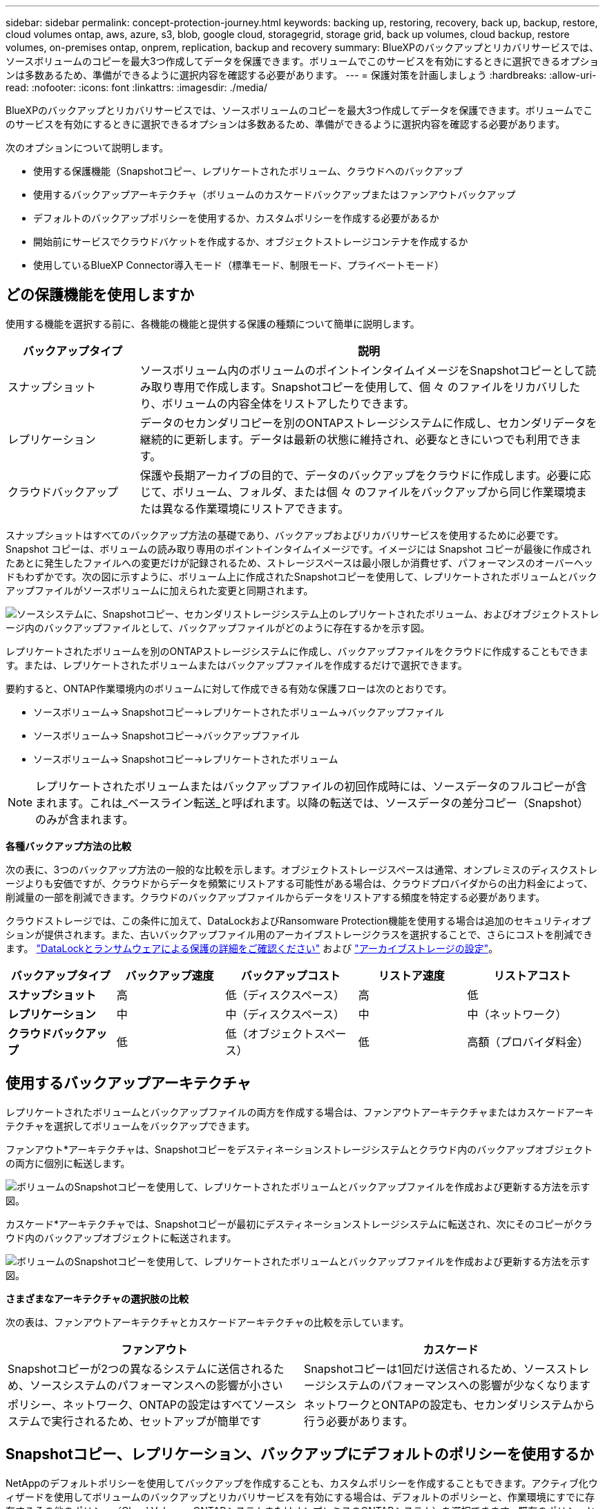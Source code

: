 ---
sidebar: sidebar 
permalink: concept-protection-journey.html 
keywords: backing up, restoring, recovery, back up, backup, restore, cloud volumes ontap, aws, azure, s3, blob, google cloud, storagegrid, storage grid, back up volumes, cloud backup, restore volumes, on-premises ontap, onprem, replication, backup and recovery 
summary: BlueXPのバックアップとリカバリサービスでは、ソースボリュームのコピーを最大3つ作成してデータを保護できます。ボリュームでこのサービスを有効にするときに選択できるオプションは多数あるため、準備ができるように選択内容を確認する必要があります。 
---
= 保護対策を計画しましょう
:hardbreaks:
:allow-uri-read: 
:nofooter: 
:icons: font
:linkattrs: 
:imagesdir: ./media/


[role="lead"]
BlueXPのバックアップとリカバリサービスでは、ソースボリュームのコピーを最大3つ作成してデータを保護できます。ボリュームでこのサービスを有効にするときに選択できるオプションは多数あるため、準備ができるように選択内容を確認する必要があります。

次のオプションについて説明します。

* 使用する保護機能（Snapshotコピー、レプリケートされたボリューム、クラウドへのバックアップ
* 使用するバックアップアーキテクチャ（ボリュームのカスケードバックアップまたはファンアウトバックアップ
* デフォルトのバックアップポリシーを使用するか、カスタムポリシーを作成する必要があるか
* 開始前にサービスでクラウドバケットを作成するか、オブジェクトストレージコンテナを作成するか
* 使用しているBlueXP Connector導入モード（標準モード、制限モード、プライベートモード）




== どの保護機能を使用しますか

使用する機能を選択する前に、各機能の機能と提供する保護の種類について簡単に説明します。

[cols="20,70"]
|===
| バックアップタイプ | 説明 


| スナップショット | ソースボリューム内のボリュームのポイントインタイムイメージをSnapshotコピーとして読み取り専用で作成します。Snapshotコピーを使用して、個 々 のファイルをリカバリしたり、ボリュームの内容全体をリストアしたりできます。 


| レプリケーション | データのセカンダリコピーを別のONTAPストレージシステムに作成し、セカンダリデータを継続的に更新します。データは最新の状態に維持され、必要なときにいつでも利用できます。 


| クラウドバックアップ | 保護や長期アーカイブの目的で、データのバックアップをクラウドに作成します。必要に応じて、ボリューム、フォルダ、または個 々 のファイルをバックアップから同じ作業環境または異なる作業環境にリストアできます。 
|===
スナップショットはすべてのバックアップ方法の基礎であり、バックアップおよびリカバリサービスを使用するために必要です。Snapshot コピーは、ボリュームの読み取り専用のポイントインタイムイメージです。イメージには Snapshot コピーが最後に作成されたあとに発生したファイルへの変更だけが記録されるため、ストレージスペースは最小限しか消費せず、パフォーマンスのオーバーヘッドもわずかです。次の図に示すように、ボリューム上に作成されたSnapshotコピーを使用して、レプリケートされたボリュームとバックアップファイルがソースボリュームに加えられた変更と同期されます。

image:diagram-321-overview.png["ソースシステムに、Snapshotコピー、セカンダリストレージシステム上のレプリケートされたボリューム、およびオブジェクトストレージ内のバックアップファイルとして、バックアップファイルがどのように存在するかを示す図。"]

レプリケートされたボリュームを別のONTAPストレージシステムに作成し、バックアップファイルをクラウドに作成することもできます。または、レプリケートされたボリュームまたはバックアップファイルを作成するだけで選択できます。

要約すると、ONTAP作業環境内のボリュームに対して作成できる有効な保護フローは次のとおりです。

* ソースボリューム-> Snapshotコピー->レプリケートされたボリューム->バックアップファイル
* ソースボリューム-> Snapshotコピー->バックアップファイル
* ソースボリューム-> Snapshotコピー->レプリケートされたボリューム



NOTE: レプリケートされたボリュームまたはバックアップファイルの初回作成時には、ソースデータのフルコピーが含まれます。これは_ベースライン転送_と呼ばれます。以降の転送では、ソースデータの差分コピー（Snapshot）のみが含まれます。

*各種バックアップ方法の比較*

次の表に、3つのバックアップ方法の一般的な比較を示します。オブジェクトストレージスペースは通常、オンプレミスのディスクストレージよりも安価ですが、クラウドからデータを頻繁にリストアする可能性がある場合は、クラウドプロバイダからの出力料金によって、削減量の一部を削減できます。クラウドのバックアップファイルからデータをリストアする頻度を特定する必要があります。

クラウドストレージでは、この条件に加えて、DataLockおよびRansomware Protection機能を使用する場合は追加のセキュリティオプションが提供されます。また、古いバックアップファイル用のアーカイブストレージクラスを選択することで、さらにコストを削減できます。 link:concept-cloud-backup-policies.html#datalock-and-ransomware-protection-options["DataLockとランサムウェアによる保護の詳細をご確認ください"] および link:concept-cloud-backup-policies.html#archival-storage-options["アーカイブストレージの設定"]。

[cols="18,18,22,18,22"]
|===
| バックアップタイプ | バックアップ速度 | バックアップコスト | リストア速度 | リストアコスト 


| *スナップショット* | 高 | 低（ディスクスペース） | 高 | 低 


| *レプリケーション* | 中 | 中（ディスクスペース） | 中 | 中（ネットワーク） 


| *クラウドバックアップ* | 低 | 低（オブジェクトスペース） | 低 | 高額（プロバイダ料金） 
|===


== 使用するバックアップアーキテクチャ

レプリケートされたボリュームとバックアップファイルの両方を作成する場合は、ファンアウトアーキテクチャまたはカスケードアーキテクチャを選択してボリュームをバックアップできます。

ファンアウト*アーキテクチャは、Snapshotコピーをデスティネーションストレージシステムとクラウド内のバックアップオブジェクトの両方に個別に転送します。

image:diagram-321-fanout-detailed.png["ボリュームのSnapshotコピーを使用して、レプリケートされたボリュームとバックアップファイルを作成および更新する方法を示す図。"]

カスケード*アーキテクチャでは、Snapshotコピーが最初にデスティネーションストレージシステムに転送され、次にそのコピーがクラウド内のバックアップオブジェクトに転送されます。

image:diagram-321-cascade-detailed.png["ボリュームのSnapshotコピーを使用して、レプリケートされたボリュームとバックアップファイルを作成および更新する方法を示す図。"]

*さまざまなアーキテクチャの選択肢の比較*

次の表は、ファンアウトアーキテクチャとカスケードアーキテクチャの比較を示しています。

[cols="50,50"]
|===
| ファンアウト | カスケード 


| Snapshotコピーが2つの異なるシステムに送信されるため、ソースシステムのパフォーマンスへの影響が小さい | Snapshotコピーは1回だけ送信されるため、ソースストレージシステムのパフォーマンスへの影響が少なくなります 


| ポリシー、ネットワーク、ONTAPの設定はすべてソースシステムで実行されるため、セットアップが簡単です | ネットワークとONTAPの設定も、セカンダリシステムから行う必要があります。 
|===


== Snapshotコピー、レプリケーション、バックアップにデフォルトのポリシーを使用するか

NetAppのデフォルトポリシーを使用してバックアップを作成することも、カスタムポリシーを作成することもできます。アクティブ化ウィザードを使用してボリュームのバックアップとリカバリサービスを有効にする場合は、デフォルトのポリシーと、作業環境にすでに存在するその他のポリシー（Cloud Volumes ONTAPシステムまたはオンプレミスのONTAPシステム）を選択できます。既存のポリシーとは異なるポリシーを使用する場合は、アクティブ化ウィザードの開始前または使用中にポリシーを作成できます。

* デフォルトのSnapshotポリシーは、hourly、daily、およびweeklyのSnapshotコピーを作成し、hourlyのSnapshotコピーを6個、dailyを2個、weeklyを2個保持します。
* デフォルトのレプリケーションポリシーでは、日単位Snapshotコピーと週単位Snapshotコピーがレプリケートされ、日単位Snapshotコピーは7個、週単位Snapshotコピーは52個保持されます。
* デフォルトのバックアップポリシーでは、日単位Snapshotコピーと週単位Snapshotコピーがレプリケートされ、日単位Snapshotコピーは7個、週単位Snapshotコピーは52個保持されます。


レプリケーションまたはバックアップのカスタムポリシーを作成する場合は、ポリシーラベル（「daily」や「weekly」など）がSnapshotポリシーのラベルと一致している必要があります。一致していないと、レプリケートされたボリュームとバックアップファイルは作成されません。

BlueXPのバックアップとリカバリのUIで、Snapshot、レプリケーション、オブジェクトストレージへのバックアップポリシーを作成できます。の項を参照してください link:task-manage-backups-ontap.html#add-a-new-backup-to-cloud-policy["新しいバックアップポリシーを追加しています"] を参照してください。

BlueXPのバックアップリカバリを使用してカスタムポリシーを作成するだけでなく、System ManagerまたはONTAPコマンドラインインターフェイス（CLI）を使用することもできます。

https://docs.netapp.com/us-en/ontap/task_dp_configure_snapshot.html["System Managerを使用してSnapshotポリシーを作成する"^]
https://docs.netapp.com/us-en/ontap/data-protection/create-snapshot-policy-task.html["ONTAP CLIを使用したSnapshotポリシーの作成"^]
https://docs.netapp.com/us-en/ontap/task_dp_create_custom_data_protection_policies.html["System Managerを使用してレプリケーションポリシーを作成します"^]
https://docs.netapp.com/us-en/ontap/data-protection/create-custom-replication-policy-concept.html["ONTAP CLIを使用してレプリケーションポリシーを作成します"^]
https://docs.netapp.com/us-en/ontap/task_dp_back_up_to_cloud.html#create-a-custom-cloud-backup-policy["System Managerを使用してバックアップポリシーを作成"^]
https://docs.netapp.com/us-en/ontap-cli-9131/snapmirror-policy-create.html#description["ONTAP CLIを使用してバックアップポリシーを作成します"^]

*注：* System Managerを使用している場合は、レプリケーションポリシーのポリシータイプとして* Asynchronous *を選択し、オブジェクトポリシーにバックアップする場合は* Asynchronous *と* Back up to cloud *を選択します。

ここでは、カスタムポリシーを作成する場合に役立つONTAP CLIコマンドの例をいくつか示します。として_admin_vserver（Storage VM）を使用する必要があります `<vserver_name>` を参照してください。

[cols="30,70"]
|===
| Policy概要の略 | コマンドを実行します 


| 単純なSnapshotポリシー | `snapshot policy create -policy WeeklySnapshotPolicy -enabled true -schedule1 weekly -count1 10 -vserver ClusterA -snapmirror-label1 weekly` 


| クラウドへのシンプルなバックアップ | `snapmirror policy create -policy <policy_name> -transfer-priority normal -vserver <vserver_name> -create-snapshot-on-source false -type vault`
`snapmirror policy add-rule -policy <policy_name> -vserver <vserver_name> -snapmirror-label <snapmirror_label> -keep` 


| DataLockとランサムウェア対策でクラウドにバックアップ | `snapmirror policy create -policy CloudBackupService-Enterprise -snapshot-lock-mode enterprise -vserver <vserver_name>`
`snapmirror policy add-rule -policy CloudBackupService-Enterprise -retention-period 30days` 


| アーカイブストレージクラスを使用したクラウドへのバックアップ | `snapmirror policy create -vserver <vserver_name> -policy <policy_name> -archive-after-days <days> -create-snapshot-on-source false -type vault`
`snapmirror policy add-rule -policy <policy_name> -vserver <vserver_name> -snapmirror-label <snapmirror_label> -keep` 


| 別のストレージシステムへのシンプルなレプリケーション | `snapmirror policy create -policy <policy_name> -type async-mirror -vserver <vserver_name>`
`snapmirror policy add-rule -policy <policy_name> -vserver <vserver_name> -snapmirror-label <snapmirror_label> -keep` 
|===

NOTE: クラウドへのバックアップ関係に使用できるのはバックアップポリシーのみです。



== ポリシーはどこに配置されていますか？

バックアップポリシーは、使用するバックアップアーキテクチャ（ファンアウトまたはカスケード）に応じてさまざまな場所に配置されます。レプリケーションポリシーとバックアップポリシーは同じようには設計されていません。2つのONTAPストレージシステムとオブジェクトへのバックアップでは、ストレージプロバイダがデスティネーションとして使用されるためです。

* Snapshotポリシーは常にプライマリストレージシステムに存在します。
* レプリケーションポリシーは常にセカンダリストレージシステムに存在します。
* オブジェクトへのバックアップポリシーは、ソースボリュームが配置されているシステム上に作成されます。これは、ファンアウト構成の場合はプライマリクラスタ、カスケード構成の場合はセカンダリクラスタです。


これらの違いを表に示します。

[cols="25,25,25,25"]
|===
| アーキテクチャ | スナップショットポリシー | レプリケーションポリシー | バックアップポリシー 


| *ファンアウト* | プライマリ | セカンダリ | プライマリ 


| *カスケード* | プライマリ | セカンダリ | セカンダリ 
|===
そのため、カスケードアーキテクチャを使用するときにカスタムポリシーを作成する場合は、レプリケートされたボリュームが作成されるセカンダリシステムにレプリケーションポリシーとオブジェクトへのバックアップポリシーを作成する必要があります。ファンアウトアーキテクチャを使用するときにカスタムポリシーを作成する場合は、複製されたボリュームが作成されるセカンダリシステムでレプリケーションポリシーを作成し、プライマリシステムでオブジェクトポリシーにバックアップする必要があります。

すべてのONTAPシステムに存在するデフォルトのポリシーを使用している場合は、すべて設定されています。



== 独自のオブジェクトストレージコンテナを作成しますか

作業環境のオブジェクトストレージにバックアップファイルを作成すると、デフォルトでは、バックアップおよびリカバリサービスによって、設定したオブジェクトストレージアカウントにバックアップファイル用のコンテナ（バケットまたはストレージアカウント）が作成されます。AWSバケットまたはGCPバケットのデフォルトの名前は「netapp-backup-gp <uuid>」です。Azure BLOBストレージアカウントの名前は「netappbackup <uuid>」です。

特定のプレフィックスを使用したり、特別なプロパティを割り当てたりする場合は、オブジェクトプロバイダアカウントでコンテナを自分で作成できます。独自のコンテナを作成する場合は、アクティブ化ウィザードを開始する前にコンテナを作成する必要があります。コンテナは、ONTAPボリュームのバックアップファイルの格納専用に使用する必要があります。それ以外の目的に使用することはできません。バックアップアクティベーションウィザードは、選択したアカウントとクレデンシャル用にプロビジョニングされたコンテナを自動的に検出し、使用するコンテナを選択できるようにします。

バケットはBlueXPまたはクラウドプロバイダから作成できます。

* https://docs.netapp.com/us-en/bluexp-s3-storage/task-add-s3-bucket.html["BlueXPでAmazon S3バケットを作成"]
* https://docs.netapp.com/us-en/bluexp-blob-storage/task-add-blob-storage.html["BlueXPからAzure BLOBストレージアカウントを作成します"]
* https://docs.netapp.com/us-en/bluexp-google-cloud-storage/task-add-gcp-bucket.html["BlueXPからGoogle Cloud Storageバケットを作成"]


*注：*現時点では、StorageGRIDシステムまたはONTAP S3へのバックアップを作成するときに、独自のS3バケットを使用することはできません。

「netapp-backup-xxxxxx」以外のバケットプレフィックスを使用する場合は、コネクタIAMロールのS3権限を変更する必要があります。詳細については、AWS S3へのバックアップを作成する方法を参照してください。

*詳細バケット設定*

古いバックアップファイルをアーカイブストレージに移動する場合、またはDataLockおよびRansomware Protectionを有効にしてバックアップファイルをロックし、ランサムウェアの可能性がないかスキャンする場合は、特定の構成設定でコンテナを作成する必要があります。

* 現時点では、クラスタでONTAP 9.10.1以降のソフトウェアを使用している場合、独自のバケット上のアーカイブストレージはAWS S3ストレージでサポートされています。デフォルトでは、バックアップはS3_Standard_storageクラスで開始されます。適切なライフサイクルルールを使用してバケットを作成します。
+
** バケットのスコープ全体のオブジェクトを30日後にS3_Standard-IA_に移動します。
** 「smc_push_to_archive：true」タグのオブジェクトを_Glacier Flexible Retrieval_（旧S3 Glacier）に移動します。


* DataLockとランサムウェア対策は、クラスタでONTAP 9.11.1以降のソフトウェアを使用している場合はAWSストレージ、ONTAP 9.12.1以降のソフトウェアを使用している場合はAzureストレージでサポートされます。
+
** AWSの場合、30日間の保持期間を使用してバケットのオブジェクトロックを有効にする必要があります。
** Azureの場合は、バージョンレベルの変更不可をサポートするストレージクラスを作成する必要があります。






== どのBlueXP Connector導入モードを使用していますか

すでにBlueXPを使用してストレージを管理している場合は、BlueXP Connectorがインストールされています。BlueXPのバックアップとリカバリで同じコネクタを使用する予定なら、準備は万端です。別のコネクタを使用する必要がある場合は、バックアップとリカバリの実装を開始する前に、コネクタをインストールする必要があります。

BlueXPには複数の導入モードが用意されており、ビジネスやセキュリティの要件に合わせてBlueXPを使用できます。_Standard mode__はBlueXP SaaSレイヤを活用してすべての機能を提供しますが、_restricted mode_and_private mode__は接続が制限されている組織で使用できます。

https://docs.netapp.com/us-en/bluexp-setup-admin/concept-modes.html["BlueXPの導入モードの詳細については、こちらをご覧ください"^]です。https://media.netapp.com/video-detail/078912eb-f081-5bd3-8342-bdd2d5c85d44/netapp-bluexp-backup-and-recovery-deployment-modes["BlueXPの導入モードに関するビデオをご覧ください"^]です。



=== 完全なインターネット接続を備えたサイトのサポート

インターネットに完全に接続されたサイト（_標準モード_または_ SaaSモード_とも呼ばれます）でBlueXPのバックアップとリカバリを使用する場合は、BlueXPで管理しているオンプレミスのONTAPシステムまたはCloud Volumes ONTAPシステムにレプリケートされたボリュームを作成できます。 また、サポートされている任意のクラウドプロバイダのオブジェクトストレージにバックアップファイルを作成できます。 link:concept-ontap-backup-to-cloud.html#supported-backup-destinations["サポートされているバックアップ先の完全なリストを参照してください"]。

有効なコネクタの場所のリストについては、バックアップファイルを作成するクラウドプロバイダの次のいずれかのバックアップ手順を参照してください。コネクタをLinuxマシンに手動でインストールするか、特定のクラウドプロバイダに導入する必要がある場合は、いくつかの制限事項があります。

ifdef::aws[]

* link:task-backup-to-s3.html["Cloud Volumes ONTAP データを Amazon S3 にバックアップします"]
* link:task-backup-onprem-to-aws.html["オンプレミスの ONTAP データを Amazon S3 にバックアップ"]


endif::aws[]

ifdef::azure[]

* link:task-backup-to-azure.html["Cloud Volumes ONTAP データを Azure Blob にバックアップ"]
* link:task-backup-onprem-to-azure.html["オンプレミスの ONTAP データを Azure Blob にバックアップ"]


endif::azure[]

ifdef::gcp[]

* link:task-backup-to-gcp.html["Cloud Volumes ONTAP データを Google Cloud にバックアップ"]
* link:task-backup-onprem-to-gcp.html["オンプレミスの ONTAP データを Google Cloud にバックアップ"]


endif::gcp[]

* link:task-backup-onprem-private-cloud.html["オンプレミスの ONTAP データを StorageGRID にバックアップ"]
* link:task-backup-onprem-to-ontap-s3.html["オンプレミスのONTAPをONTAP S3にバックアップ"]




=== インターネット接続が制限されているサイトのサポート

BlueXPのバックアップとリカバリは、インターネット接続が制限されているサイト（_restricted mode_とも呼ばれます）でボリュームデータをバックアップするために使用できます。この場合は、制限されたリージョンにBlueXP Connectorを導入する必要があります。

ifdef::aws[]

* AWSの商用リージョンにインストールされているCloud Volumes ONTAP システムからAmazon S3にデータをバックアップできます。 link:task-backup-to-s3.html["Cloud Volumes ONTAP データを Amazon S3 にバックアップします"]。


endif::aws[]

ifdef::azure[]

* Azureの商用リージョンにインストールされているCloud Volumes ONTAP システムからAzure Blobにデータをバックアップできます。  link:task-backup-to-azure.html["Cloud Volumes ONTAP データを Azure Blob にバックアップ"]。


endif::azure[]



=== インターネットに接続されていないサイトをサポート

インターネットに接続されていないサイト（_private mode_or_dark_sitesとも呼ばれます）では、BlueXPのバックアップとリカバリを使用してボリュームデータをバックアップできます。この場合は、同じサイトのLinuxホストにBlueXP Connectorを導入する必要があります。

* ローカルのオンプレミスONTAP システムからローカルのStorageGRID システムにデータをバックアップできます。  link:task-backup-onprem-private-cloud.html["オンプレミスの ONTAP データを StorageGRID にバックアップ"]。
* ローカルのオンプレミスONTAPシステムから、ローカルのオンプレミスONTAPシステムまたはS3オブジェクトストレージ用に構成されたCloud Volumes ONTAPシステムにデータをバックアップできます。 link:task-backup-onprem-to-ontap-s3.html["オンプレミスのONTAPデータをONTAP S3にバックアップ"]。
ifdef：aws []


endif::aws[]

ifdef::azure[]

endif::azure[]
